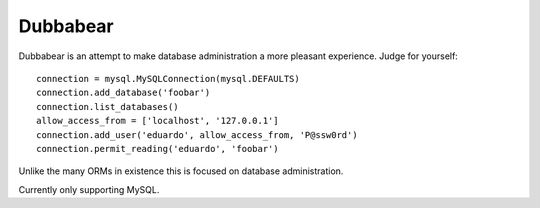 
Dubbabear
=========

Dubbabear is an attempt to make database administration
a more pleasant experience.  Judge for yourself::

    connection = mysql.MySQLConnection(mysql.DEFAULTS)
    connection.add_database('foobar')
    connection.list_databases()
    allow_access_from = ['localhost', '127.0.0.1']
    connection.add_user('eduardo', allow_access_from, 'P@ssw0rd')
    connection.permit_reading('eduardo', 'foobar')

Unlike the many ORMs in existence this is focused on database
administration.

Currently only supporting MySQL.


